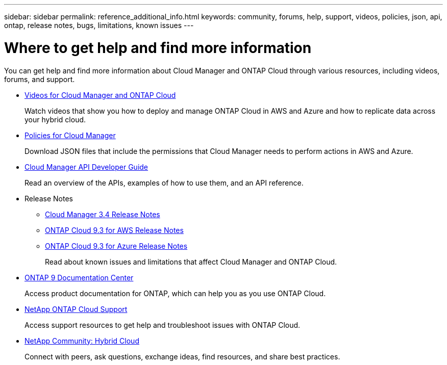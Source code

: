 ---
sidebar: sidebar
permalink: reference_additional_info.html
keywords: community, forums, help, support, videos, policies, json, api, ontap, release notes, bugs, limitations, known issues
---

= Where to get help and find more information
:hardbreaks:
:nofooter:
:icons: font
:linkattrs:
:imagesdir: ./media/

[.lead]
You can get help and find more information about Cloud Manager and ONTAP Cloud through various resources, including videos, forums, and support.

* https://www.youtube.com/playlist?list=PLdXI3bZJEw7lnoRo8FBKsX1zHbK8AQOoT[Videos for Cloud Manager and ONTAP Cloud^]
+
Watch videos that show you how to deploy and manage ONTAP Cloud in AWS and Azure and how to replicate data across your hybrid cloud.

* http://mysupport.netapp.com/cloudontap/support/iampolicies[Policies for Cloud Manager^]
+
Download JSON files that include the permissions that Cloud Manager needs to perform actions in AWS and Azure.

* https://library.netapp.com/ecmdocs/ECMLP2839258/html/index.html[Cloud Manager API Developer Guide^]
+
Read an overview of the APIs, examples of how to use them, and an API reference.

* Release Notes
** https://library.netapp.com/ecm/ecm_get_file/ECMLP2839255[Cloud Manager 3.4 Release Notes^]
** https://library.netapp.com/ecm/ecm_get_file/ECMLP2839309[ONTAP Cloud 9.3 for AWS Release Notes^]
** https://library.netapp.com/ecm/ecm_get_file/ECMLP2839308[ONTAP Cloud 9.3 for Azure Release Notes^]
+
Read about known issues and limitations that affect Cloud Manager and ONTAP Cloud.

* http://docs.netapp.com/ontap-9/index.jsp[ONTAP 9 Documentation Center^]
+
Access product documentation for ONTAP, which can help you as you use ONTAP Cloud.

* https://mysupport.netapp.com/cloudontap[NetApp ONTAP Cloud Support^]
+
Access support resources to get help and troubleshoot issues with ONTAP Cloud.

* http://community.netapp.com/hybrid-cloud[NetApp Community: Hybrid Cloud^]
+
Connect with peers, ask questions, exchange ideas, find resources, and share best practices.
